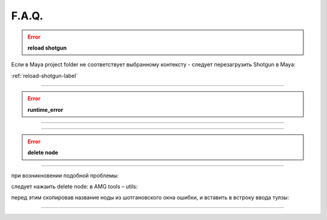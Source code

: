 F.A.Q.
========

.. error:: **reload shotgun**

Ecли в Maya project folder не соответствует выбранному контексту - следует перезагрузить Shotgun в Maya:

:ref:`reload-shotgun-label`

.. _reload-shotgun-label:
________

.. error:: **runtime_error**
--------------

.. image:: _templates/run_error.png

________

.. error:: **delete node** 
-------------

при возникновении подобной проблемы:

.. image:: _templates/delnod.png

следует нажаить delete node: в AMG tools – utils:

.. image:: _templates/delnod2.png

перед этим скопировав название ноды из шотгановского окна ошибки, и вставить в встроку ввода тулзы:

.. image:: _templates/delnod3.png

________